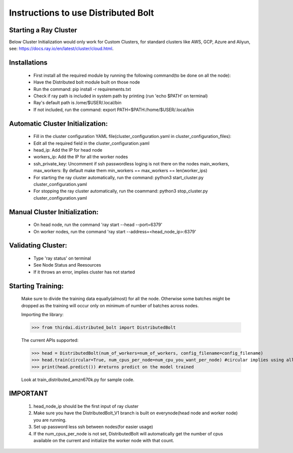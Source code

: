 ====================
Instructions to use Distributed Bolt
====================



Starting a Ray Cluster
--------------------
Below Cluster Initialization would only work for Custom Clusters, for standard clusters like AWS, GCP, Azure and Aliyun, see: https://docs.ray.io/en/latest/cluster/cloud.html.




Installations
--------------------
        - First install all the required module by running the following command(to be done on all the node):
        - Have the Distributed bolt module built on those node 
        - Run the command: pip install -r requirements.txt
        - Check if ray path is included in system path by printing (run 'echo $PATH' on terminal)
        - Ray's default path is /ome/$USER/.local/bin
        - If not included, run the command: export PATH=$PATH:/home/$USER/.local/bin
                
Automatic Cluster Initialization:
--------------------
        - Fill in the cluster configuration YAML file(cluster_configuration.yaml in cluster_configuration_files): 
        - Edit all the required field in the cluster_configuration.yaml
        - head_ip: Add the IP for head node 
        - workers_ip: Add the IP for all the worker nodes
        - ssh_private_key: Uncomment if ssh passwordless loging is not there on the nodes main_workers, max_workers: By default make them min_workers == max_workers == len(worker_ips)
        - For starting the ray cluster automatically, run the command: python3 start_cluster.py cluster_configuration.yaml
        - For stopping the ray cluster automatically, run the coammand: python3 stop_cluster.py cluster_configuration.yaml
                
                
Manual Cluster Initialization:
-------------------
        - On head node, run the command 'ray start --head --port=6379'
        - On worker nodes, run the command 'ray start --address=<head_node_ip>:6379'
               


Validating Cluster:
-------------------
        - Type 'ray status' on terminal
        - See Node Status and Reesources
        - If it throws an error, implies cluster has not started

Starting Training:
-------------------
        Make sure to divide the training data equally(almost) for all the node. Otherwise some batches might be dropped as the training will occur only on minimum of number of batches across nodes. 


        Importing the library:
        
        >>> from thirdai.distributed_bolt import DistributedBolt
        
        The current APIs supported:
        
        >>> head = DistributedBolt(num_of_workers=num_of_workers, config_filename=config_filename) 
        >>> head.train(circular=True, num_cpus_per_node=num_cpu_you_want_per_node) #circular implies using all reduce
        >>> print(head.predict()) #returns predict on the model trained

        Look at train_distributed_amzn670k.py for sample code.

IMPORTANT
------------------
        1. head_node_ip should be the first input of ray cluster
        2. Make sure you have the DistributedBolt_V1 branch is built on everynode(head node and worker node) you are running.
        3. Set up password less ssh between nodes(for easier usage)
        4. If the num_cpus_per_node is not set, DistributedBolt will automatically get the number of cpus available on the current and initialize the worker node with that count.
